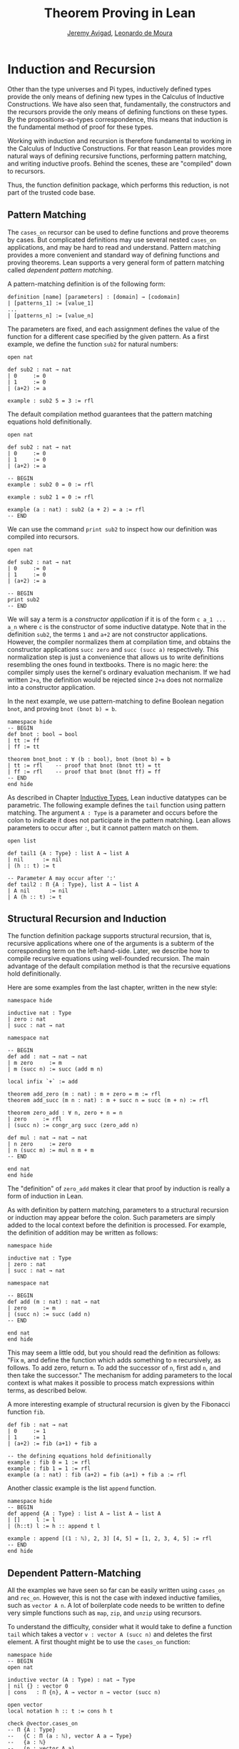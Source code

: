 #+Title: Theorem Proving in Lean
#+Author: [[http://www.andrew.cmu.edu/user/avigad][Jeremy Avigad]], [[http://leodemoura.github.io][Leonardo de Moura]]

* Induction and Recursion

Other than the type universes and Pi types, inductively defined types
provide the only means of defining new types in the Calculus of
Inductive Constructions. We have also seen that, fundamentally, the
constructors and the recursors provide the only means of defining
functions on these types. By the propositions-as-types correspondence,
this means that induction is the fundamental method of proof for these
types.

Working with induction and recursion is therefore fundamental to
working in the Calculus of Inductive Constructions. For that reason
Lean provides more natural ways of defining recursive functions,
performing pattern matching, and writing inductive proofs. Behind the
scenes, these are "compiled" down to recursors.
# TODO: add this reference eventually
# , using some of the auxiliary definitions described in Section
# [[file:06_Inductive_Types.org::#Automatically_Generated_Constructions][Automatically Generated_Constructions]]. 
Thus, the function definition package, which performs
this reduction, is not part of the trusted code base.

** Pattern Matching

The =cases_on= recursor can be used to define functions and prove
theorems by cases. But complicated definitions may use several nested
=cases_on= applications, and may be hard to read and understand.
Pattern matching provides a more convenient and standard way of
defining functions and proving theorems. Lean supports a very general
form of pattern matching called /dependent pattern matching/.

A pattern-matching definition is of the following form:
#+BEGIN_SRC text
definition [name] [parameters] : [domain] → [codomain]
| [patterns_1] := [value_1]
...
| [patterns_n] := [value_n]
#+END_SRC
The parameters are fixed, and each assignment defines the value of the
function for a different case specified by the given pattern. As a
first example, we define the function =sub2= for natural numbers:
#+BEGIN_SRC lean
open nat

def sub2 : nat → nat
| 0     := 0
| 1     := 0
| (a+2) := a

example : sub2 5 = 3 := rfl
#+END_SRC
The default compilation method guarantees that the pattern matching equations
hold definitionally.
#+BEGIN_SRC lean
open nat

def sub2 : nat → nat
| 0     := 0
| 1     := 0
| (a+2) := a

-- BEGIN
example : sub2 0 = 0 := rfl

example : sub2 1 = 0 := rfl

example (a : nat) : sub2 (a + 2) = a := rfl
-- END
#+END_SRC

We can use the command =print sub2= to inspect how our definition was compiled into
recursors.
#+BEGIN_SRC lean
open nat

def sub2 : nat → nat
| 0     := 0
| 1     := 0
| (a+2) := a

-- BEGIN
print sub2
-- END
#+END_SRC

We will say a term is a /constructor application/ if it is of the form
=c a_1 ... a_n= where =c= is the constructor of some inductive
datatype.  Note that in the definition =sub2=, the terms =1= and =a+2=
are not constructor applications.  However, the compiler normalizes
them at compilation time, and obtains the constructor applications
=succ zero= and =succ (succ a)= respectively. This normalization step
is just a convenience that allows us to write definitions resembling
the ones found in textbooks. There is no magic here: the compiler
simply uses the kernel's ordinary evaluation mechanism.  If we had
written =2+a=, the definition would be rejected since =2+a= does not
normalize into a constructor application.

In the next example, we use pattern-matching to define Boolean
negation =bnot=, and proving =bnot (bnot b) = b=.
#+BEGIN_SRC lean
namespace hide
-- BEGIN
def bnot : bool → bool
| tt := ff
| ff := tt

theorem bnot_bnot : ∀ (b : bool), bnot (bnot b) = b
| tt := rfl    -- proof that bnot (bnot tt) = tt
| ff := rfl    -- proof that bnot (bnot ff) = ff
-- END
end hide
#+END_SRC

As described in Chapter [[file:06_Inductive_Types.org::#Inductive_Types][Inductive Types]], Lean inductive datatypes can
be parametric. The following example defines the =tail= function using
pattern matching.  The argument =A : Type= is a parameter and occurs
before the colon to indicate it does not participate in the pattern
matching. Lean allows parameters to occur after =:=, but it cannot
pattern match on them.
#+BEGIN_SRC lean
open list

def tail1 {A : Type} : list A → list A
| nil      := nil
| (h :: t) := t

-- Parameter A may occur after ':'
def tail2 : Π {A : Type}, list A → list A
| A nil      := nil
| A (h :: t) := t
#+END_SRC


** Structural Recursion and Induction

The function definition package supports structural recursion, that
is, recursive applications where one of the arguments is a subterm of
the corresponding term on the left-hand-side. Later, we describe how
to compile recursive equations using well-founded recursion.  The main
advantage of the default compilation method is that the recursive
equations hold definitionally.

Here are some examples from the last chapter, written in the new
style:
#+BEGIN_SRC lean
namespace hide

inductive nat : Type
| zero : nat
| succ : nat → nat

namespace nat

-- BEGIN
def add : nat → nat → nat
| m zero     := m
| m (succ n) := succ (add m n)

local infix `+` := add

theorem add_zero (m : nat) : m + zero = m := rfl
theorem add_succ (m n : nat) : m + succ n = succ (m + n) := rfl

theorem zero_add : ∀ n, zero + n = n
| zero     := rfl
| (succ n) := congr_arg succ (zero_add n)

def mul : nat → nat → nat
| n zero     := zero
| n (succ m) := mul n m + m
-- END

end nat
end hide
#+END_SRC
The "definition" of =zero_add= makes it clear that proof by induction
is really a form of induction in Lean.

As with definition by pattern matching, parameters to a structural
recursion or induction may appear before the colon. Such parameters
are simply added to the local context before the definition is
processed. For example, the definition of addition may be written as
follows:
#+BEGIN_SRC lean
namespace hide

inductive nat : Type
| zero : nat
| succ : nat → nat

namespace nat

-- BEGIN
def add (m : nat) : nat → nat
| zero     := m
| (succ n) := succ (add n)
-- END

end nat
end hide
#+END_SRC
This may seem a little odd, but you should read the definition as
follows: "Fix =m=, and define the function which adds something to =m=
recursively, as follows. To add zero, return =m=. To add the successor
of =n=, first add =n=, and then take the successor." The mechanism
for adding parameters to the local context is what makes it possible
to process match expressions within terms, as described below.

A more interesting example of structural recursion is given by the
Fibonacci function =fib=.

#+BEGIN_SRC lean
def fib : nat → nat
| 0     := 1
| 1     := 1
| (a+2) := fib (a+1) + fib a

-- the defining equations hold definitionally
example : fib 0 = 1 := rfl
example : fib 1 = 1 := rfl
example (a : nat) : fib (a+2) = fib (a+1) + fib a := rfl
#+END_SRC

# -- fib is always positive
# theorem fib_pos : ∀ n, 0 < fib n
# | fib_pos 0     := show 0 < 1, from zero_lt_succ 0
# | fib_pos 1     := show 0 < 1, from zero_lt_succ 0
# | fib_pos (a+2) := show 0 < fib (a+1) + fib a, from calc
#     0 = 0 + 0             : rfl
#   ... < fib (a+1) + 0     : add_lt_add_right (fib_pos (a+1)) 0
#   ... < fib (a+1) + fib a : add_lt_add_left  (fib_pos a)     (fib (a+1))

Another classic example is the list =append= function.
#+BEGIN_SRC lean
namespace hide
-- BEGIN
def append {A : Type} : list A → list A → list A
| []     l := l
| (h::t) l := h :: append t l

example : append [(1 : ℕ), 2, 3] [4, 5] = [1, 2, 3, 4, 5] := rfl
-- END
end hide
#+END_SRC

** Dependent Pattern-Matching

All the examples we have seen so far can be easily written
using =cases_on= and =rec_on=. However, this is not the case
with indexed inductive families, such as =vector A n=.
A lot of boilerplate code needs to be written to define
very simple functions such as =map=, =zip=, and =unzip= using
recursors.

To understand the difficulty, consider what it would take to define a
function =tail= which takes a vector =v : vector A (succ n)= and
deletes the first element. A first thought might be to use the
=cases_on= function:
#+BEGIN_SRC lean
namespace hide
-- BEGIN
open nat

inductive vector (A : Type) : nat → Type
| nil {} : vector 0
| cons   : Π {n}, A → vector n → vector (succ n)

open vector
local notation h :: t := cons h t

check @vector.cases_on
-- Π {A : Type}
--   {C : Π (a : ℕ), vector A a → Type}
--   {a : ℕ}
--   (n : vector A a),
--   (e1 : C 0 nil)
--   (e2 : Π {n : ℕ} (a : A) (a_1 : vector A n), C (succ n) (cons a a_1)),
--   C a n
-- END

end hide
#+END_SRC
But what value should we return in the =nil= case? Something funny is
going on: if =v= has type =vector A (succ n)=, it /can't/ be nil, but
it is not clear how to tell that to =cases_on=.

One standard solution is to define an auxiliary function:
#+BEGIN_SRC lean
namespace hide
open nat

inductive vector (A : Type) : nat → Type
| nil {} : vector 0
| cons   : Π {n}, A → vector n → vector (succ n)

open vector

-- BEGIN
def tail_aux {A : Type} {n m : nat} (v : vector A m) :
    m = succ n → vector A n :=
vector.cases_on v
  (assume H : 0 = succ n, nat.no_confusion H)
  (take m (a : A) w : vector A m,
    assume H : succ m = succ n,
      nat.no_confusion H (λ H1 : m = n, eq.rec_on H1 w))

def tail {A : Type} {n : nat} (v : vector A (succ n)) : vector A n :=
tail_aux v rfl
-- END
end hide
#+END_SRC
In the =nil= case, =m= is instantiated to =0=, and =no_confusion=
# TODO: add: (discussed in Section [[file:06_Inductive_Types.org::#Automatically_Generated_Constructions][Automatically Generated Constructions]]) 
makes use of the fact that =0 = succ n= cannot occur. Otherwise, =v=
is of the form =a :: w=, and we can simply return =w=, after casting
it from a vector of length =m= to a vector of length =n=.

The difficulty in defining =tail= is to maintain the relationships
between the indices.  The hypothesis =e : m = succ n= in =tail_aux= is
used to "communicate" the relationship between =n= and the index
associated with the minor premise. Moreover, the =zero = succ n= case
is "unreachable," and the canonical  way to discard such a case is to
use =no_confusion=.

The =tail= function is, however, easy to define using recursive
equations, and the function definition package generates all the
boilerplate code automatically for us.

Here are a number of examples:
#+BEGIN_SRC lean
namespace hide
open nat

inductive vector (A : Type) : nat → Type
| nil {} : vector 0
| cons   : Π {n}, A → vector n → vector (succ n)

open vector
local notation h :: t := cons h t

-- BEGIN
def head {A : Type} : Π {n}, vector A (succ n) → A
| n (h :: t) := h

def tail {A : Type} : Π {n}, vector A (succ n) → vector A n
| n (h :: t) := t

lemma eta {A : Type} : ∀ {n} (v : vector A (succ n)), head v :: tail v = v
| n (h::t) := rfl

def map {A B C : Type} (f : A → B → C)
               : Π {n : nat}, vector A n → vector B n → vector C n
| 0        nil     nil     := nil
| (succ n) (a::va) (b::vb) := f a b :: map va vb

def zip {A B : Type} : Π {n}, vector A n → vector B n → vector (A × B) n
| 0        nil nil         := nil
| (succ n) (a::va) (b::vb) := (a, b) :: zip va vb
-- END
end hide
#+END_SRC
Note that we can omit recursive equations for "unreachable" cases such
as =head nil=. The automatically generated definitions for indexed
families are far from straightforward. For example:
#+BEGIN_SRC lean
namespace hide
open nat

inductive vector (A : Type) : nat → Type
| nil {} : vector 0
| cons   : Π {n}, A → vector n → vector (succ n)

open vector
local notation h :: t := cons h t

def map {A B C : Type} (f : A → B → C)
        : Π {n : nat}, vector A n → vector B n → vector C n
| 0        nil     nil     := nil
| (succ n) (a::va) (b::vb) := f a b :: map va vb

-- BEGIN
print map
print map._main
-- END
end hide
#+END_SRC
The =map= function is even more tedious to define by hand than the
=tail= function. We encourage you to try it, using =rec_on=,
=cases_on= and =no_confusion=.

** Variations on Pattern Matching

We say that a set of recursive equations /overlaps/ when there is an
input that more than one left-hand-side can match. In the following
definition the input =0 0= matches the left-hand-side of the first two
equations. Should the function return =1= or =2=?
#+BEGIN_SRC lean
def f : nat → nat → nat
| 0     y     := 1
| x     0     := 2
| (x+1) (y+1) := 3
#+END_SRC
Overlapping patterns are often used to succinctly express complex
patterns in data, and they are allowed in Lean. Lean handles the
ambiguity by using the first applicable equation. In the example
above, the following equations hold definitionally:
#+BEGIN_SRC lean
def f : nat → nat → nat
| 0     y     := 1
| x     0     := 2
| (x+1) (y+1) := 3

-- BEGIN
variables (a b : nat)

example : f 0     0     = 1 := rfl
example : f 0     (a+1) = 1 := rfl
example : f (a+1) 0     = 2 := rfl
example : f (a+1) (b+1) = 3 := rfl
-- END
#+END_SRC

Lean also supports /wildcard patterns/, also known as /anonymous
variables/. They are used to create patterns where we don't care about
the value of a specific argument.  In the function =f= defined above,
the values of =x= and =y= are not used in the right-hand-side. Here is
the same example using wildcards:
#+BEGIN_SRC lean
def f : nat → nat → nat
| 0  _  := 1
| _  0  := 2
| _  _  := 3
variables (a b : nat)
example : f 0     0     = 1 := rfl
example : f 0     (a+1) = 1 := rfl
example : f (a+1) 0     = 2 := rfl
example : f (a+1) (b+1) = 3 := rfl
#+END_SRC

Some functional languages support /incomplete patterns/. In these
languages, the interpreter produces an exception or returns an
arbitrary value for incomplete cases. We can simulate the arbitrary
value approach using the =inhabited= type class, discussed in [[file:09_Type_Classes.org::#Type_Classes][Chapter
9]].  Roughly, an element of =inhabited A= is simply a witness to the
fact that there is an element of =A=; in [[file:09_Type_Classes.org::#Type_Classes][Chapter 9]] we will see
that Lean can be instructed that suitable base types are inhabited,
and can automatically infer that other constructed types are inhabited
on that basis. On this basis, the standard library provides an
arbitrary element, =arbitrary A=, of any inhabited type.

We can also use the type =option A= to simulate incomplete patterns.
The idea is to return =some a= for the provided patterns, and use
=none= for the incomplete cases. The following example demonstrates
both approaches.
#+BEGIN_SRC lean
def f1 : nat → nat → nat
| 0  _  := 1
| _  0  := 2
| _  _  := arbitrary nat   -- the "incomplete" case

variables (a b : nat)

example : f1 0     0     = 1 := rfl
example : f1 0     (a+1) = 1 := rfl
example : f1 (a+1) 0     = 2 := rfl
example : f1 (a+1) (b+1) = arbitrary nat := rfl

def f2 : nat → nat → option nat
| 0  _  := some 1
| _  0  := some 2
| _  _  := none            -- the "incomplete" case

example : f2 0     0     = some 1 := rfl
example : f2 0     (a+1) = some 1 := rfl
example : f2 (a+1) 0     = some 2 := rfl
example : f2 (a+1) (b+1) = none   := rfl
#+END_SRC

** Inaccessible Terms

Sometimes an argument in a dependent matching pattern is not essential
to the definition, but nonetheless has to be included to specialize
the type of the expression appropriately. Lean allows users to mark
such subterms as /inaccessible/ for pattern matching. These
annotations are essential, for example, when a term occurring in the
left-hand side is neither a variable nor a constructor application,
because these are not suitable targets for pattern matching. We can
view such inaccessible terms as "don't care" components of the
patterns. You can declare a subterm inaccessible by writing =.t=.
If =t= is a composite term, we need to write =.(t)=.

The following example can be found in cite{goguen:et:al:06}. We
declare an inductive type that defines the property of "being in the
image of =f=". You can view an element of the type =image_of f b= as
evidence that =b= is in the image of =f=, whereby the constructor
=imf= is used to build such evidence. We can then define any function
=f= with an "inverse" which takes anything in the image of =f= to an
element that is mapped to it. The typing rules forces us to write =f
a= for the first argument, but this term is not a variable nor a
constructor application, and plays no role in the pattern-matching
definition. To define the function =inverse= below, we /have to/ mark =f
a= inaccessible.

#+BEGIN_SRC lean
variables {A B : Type}
inductive image_of (f : A → B) : B → Type
| imf : Π a, image_of (f a)

open image_of

def inverse {f : A → B} : Π b, image_of f b → A
| .(f a) (imf .f a) := a
#+END_SRC

In the example above, the inaccessible annotation makes it clear
that =f= is /not/ a pattern matching variable.

** Match Expressions

Lean also provides a compiler for /match-with/ expressions found in many functional languages.
It uses essentially the same infrastructure used to compile recursive equations.
#+BEGIN_SRC lean
-- BEGIN
def is_not_zero (a : nat) : bool :=
match a with
| 0     := ff
| (n+1) := tt
end

-- We can use recursive equations and match
variable {A : Type}
variable p : A → bool

definition filter : list A → list A
| []       := []
| (a :: l) :=
  match p a with
  |  tt := a :: filter l
  |  ff := filter l
  end

example : filter is_not_zero [1, 0, 0, 3, 0] = [1, 3] := rfl
-- END
#+END_SRC

** Well-Founded Recursion

[TODO: write this section.]
